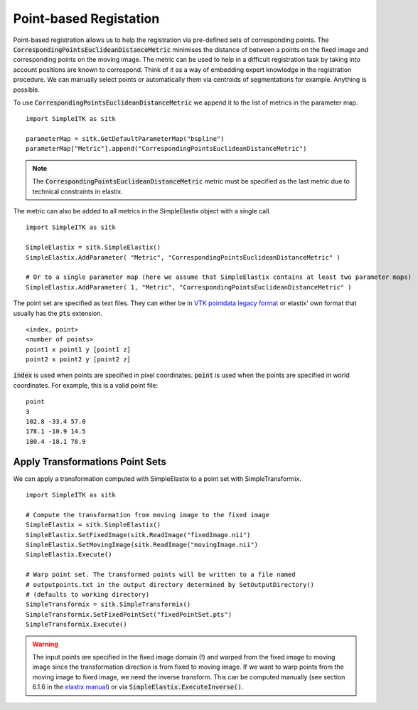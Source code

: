 Point-based Registation
=======================

Point-based registration allows us to help the registration via pre-defined sets of corresponding points. The :code:`CorrespondingPointsEuclideanDistanceMetric` minimises the distance of between a points on the fixed image and corresponding points on the moving image. The metric can be used to help in a difficult registration task by taking into account positions are known to correspond. Think of it as a way of embedding expert knowledge in the registration procedure. We can manually select points or automatically them via centroids of segmentations for example. Anything is possible.

To use :code:`CorrespondingPointsEuclideanDistanceMetric` we append it to the list of metrics in the parameter map. 

::

    import SimpleITK as sitk

    parameterMap = sitk.GetDefaultParameterMap("bspline")
    parameterMap["Metric"].append("CorrespondingPointsEuclideanDistanceMetric")

.. note::

	The :code:`CorrespondingPointsEuclideanDistanceMetric` metric must be specified as the last metric due to technical constraints in elastix.

The metric can also be added to all metrics in the SimpleElastix object with a single call.

::

    import SimpleITK as sitk

    SimpleElastix = sitk.SimpleElastix()
    SimpleElastix.AddParameter( "Metric", "CorrespondingPointsEuclideanDistanceMetric" )

    # Or to a single parameter map (here we assume that SimpleElastix contains at least two parameter maps)
    SimpleElastix.AddParameter( 1, "Metric", "CorrespondingPointsEuclideanDistanceMetric" )


The point set are specified as text files. They can either be in `VTK pointdata legacy format <http://dunne.uni-hd.de/VisuSimple/documents/vtkfileformat.html#pointdata>`_ or elastix' own format that usually has the :code:`pts` extension.

::

	<index, point>
	<number of points>
	point1 x point1 y [point1 z]
	point2 x point2 y [point2 z]

:code:`index` is used when points are specified in pixel coordinates. :code:`point` is used when the points are specified in world coordinates. For example, this is a valid point file:

::

	point
	3
	102.8 -33.4 57.0
	178.1 -10.9 14.5
	180.4 -18.1 78.9

Apply Transformations Point Sets
--------------------------------

We can apply a transformation computed with SimpleElastix to a point set with SimpleTransformix.

:: 

    import SimpleITK as sitk

    # Compute the transformation from moving image to the fixed image
    SimpleElastix = sitk.SimpleElastix()
    SimpleElastix.SetFixedImage(sitk.ReadImage("fixedImage.nii")
    SimpleElastix.SetMovingImage(sitk.ReadImage("movingImage.nii")
    SimpleElastix.Execute()

    # Warp point set. The transformed points will be written to a file named 
    # outputpoints.txt in the output directory determined by SetOutputDirectory()
    # (defaults to working directory)
    SimpleTransformix = sitk.SimpleTransformix()
    SimpleTransformix.SetFixedPointSet("fixedPointSet.pts")
    SimpleTransformix.Execute()

.. warning::
	
	The input points are specified in the fixed image domain (!) and warped from the fixed image to moving image since the transformation direction is from fixed to moving image. If we want to warp points from the moving image to fixed image, we need the inverse transform. This can be computed manually (see section 6.1.6 in the `elastix manual <http://elastix.isi.uu.nl/download/elastix_manual_v4.8.pdf>`_) or via :code:`SimpleElastix.ExecuteInverse()`.


    
